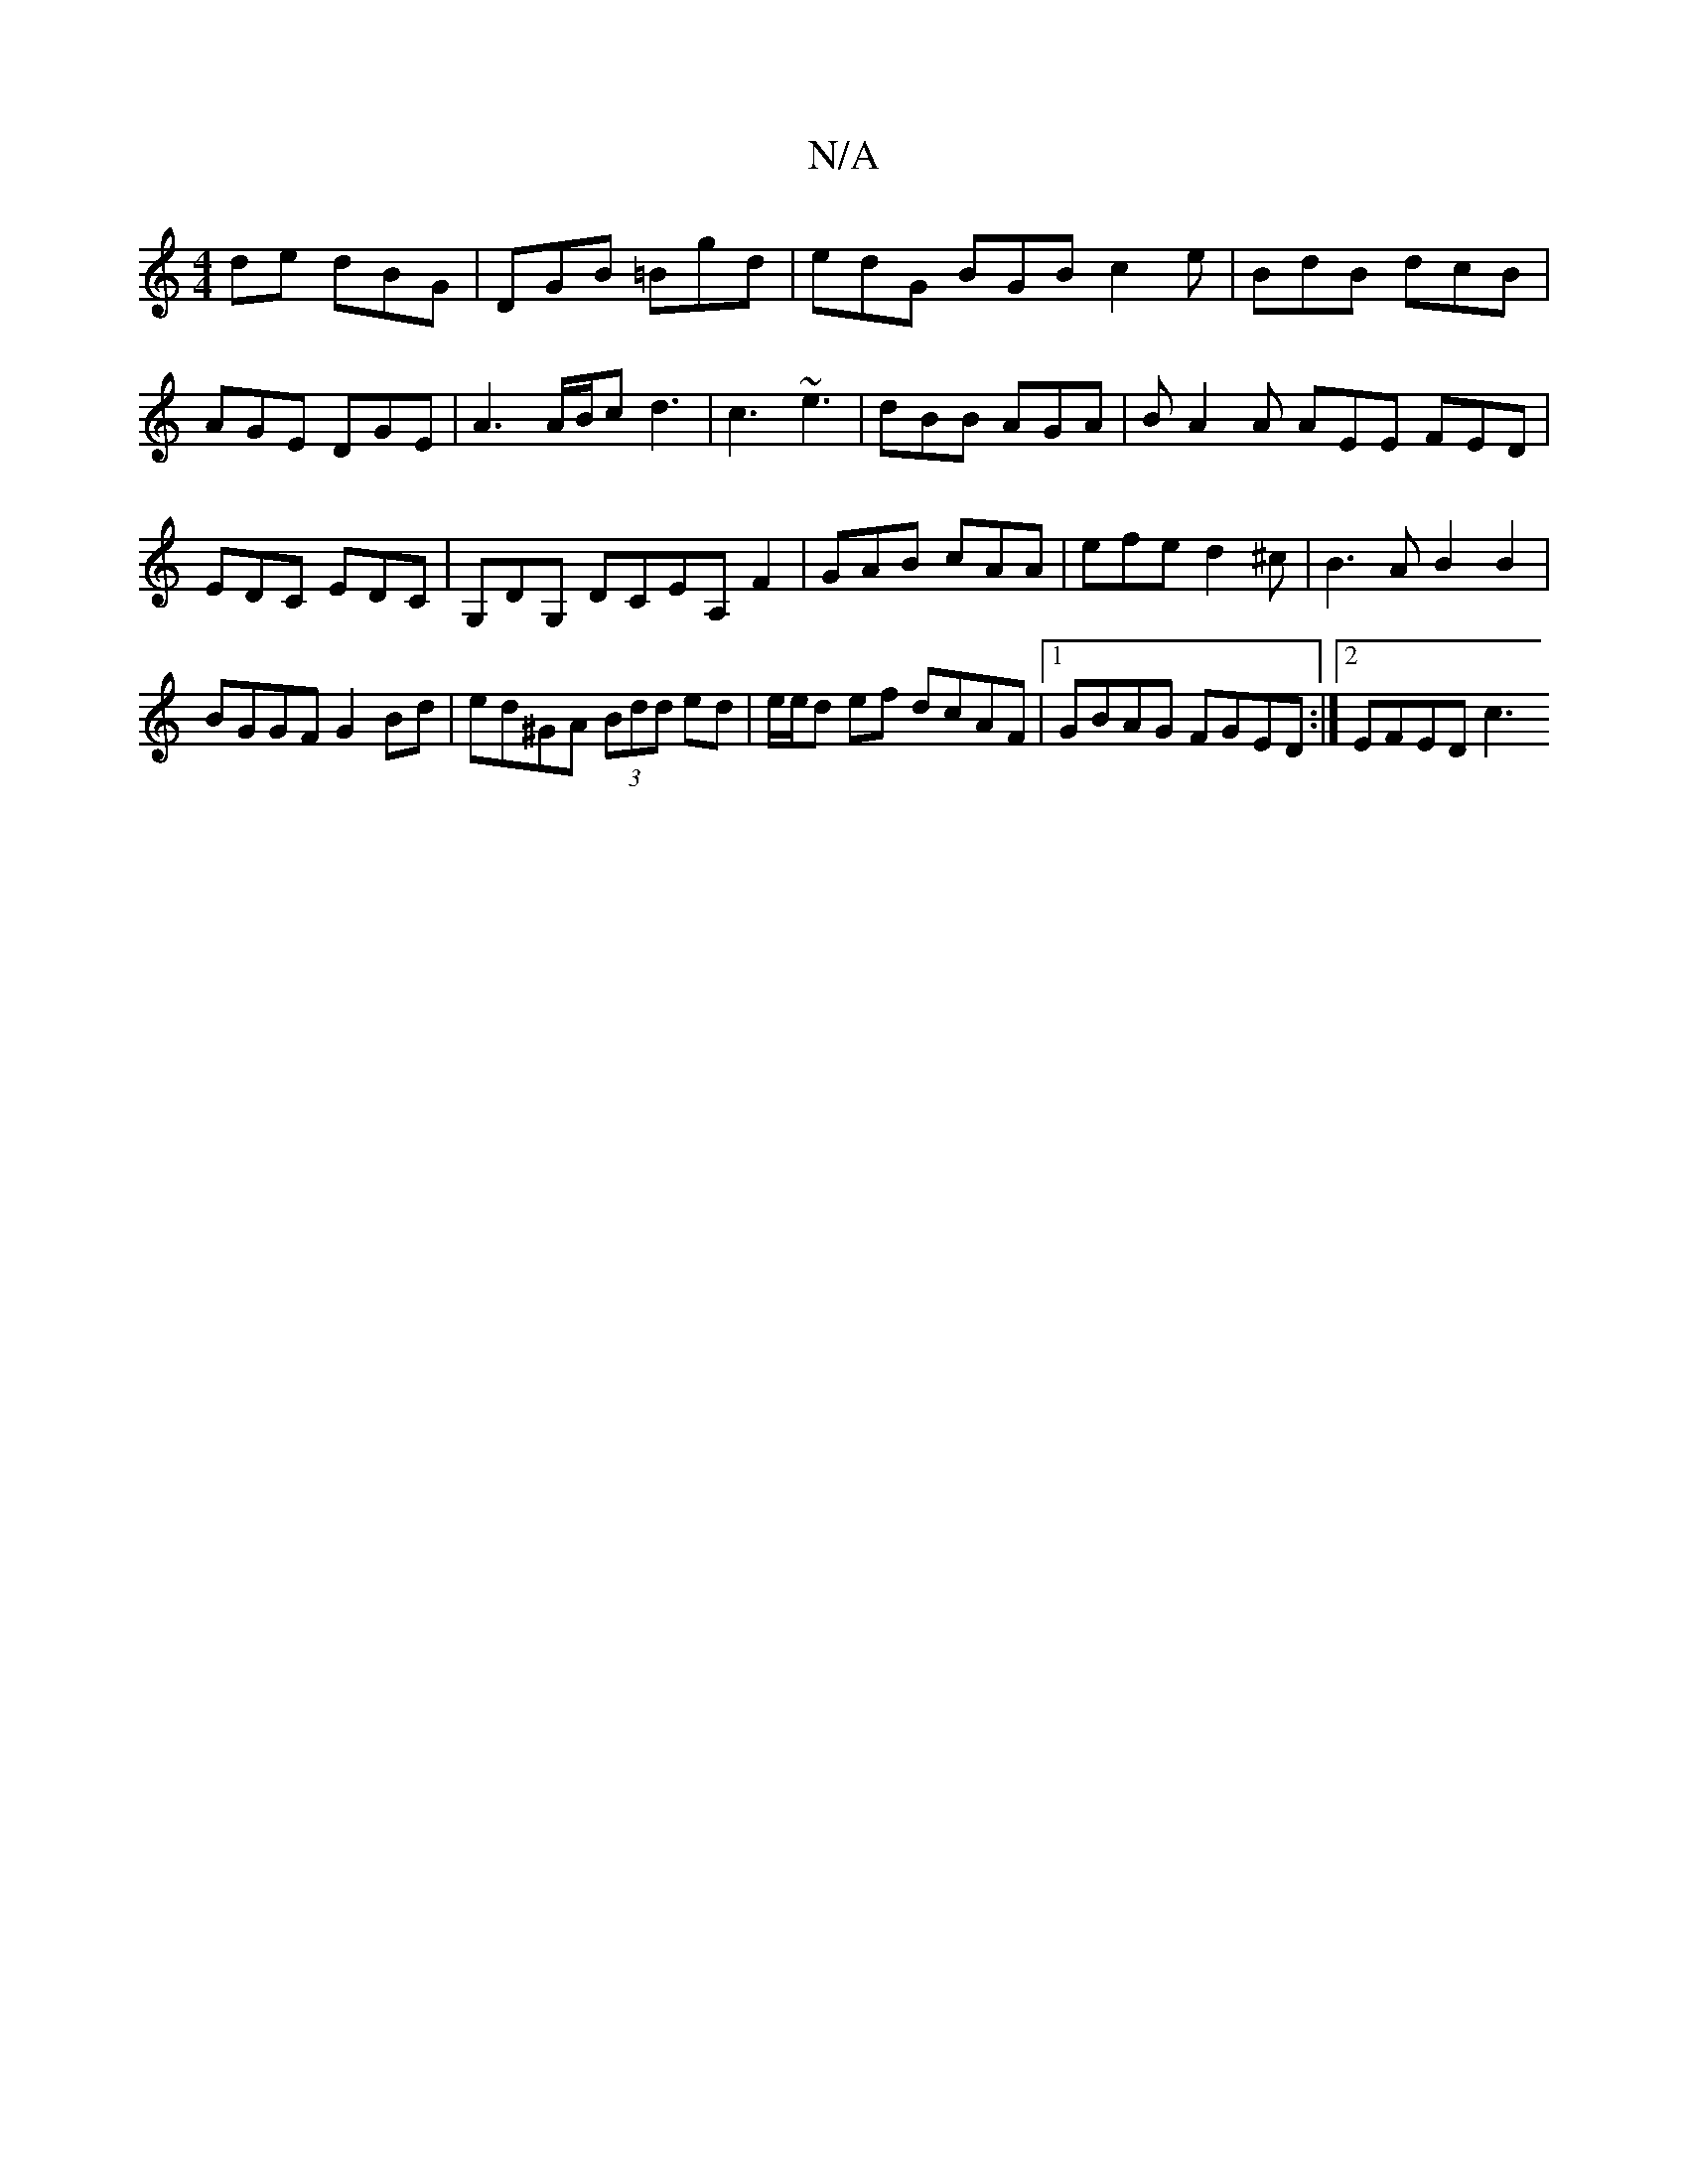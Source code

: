 X:1
T:N/A
M:4/4
R:N/A
K:Cmajor
de dBG|DGB =Bgd|edG BGB c2e|BdB dcB|AGE DGE|A3 A/B/c d3|c3 ~e3 | dBB AGA |B A2A AEE FED|EDC EDC|G,DG, DCEA,F2|GAB cAA|efe d2 ^c|B3A B2 B2|
BGGF G2Bd|ed^GA (3Bdd ed|e/e/d ef dcAF|1 GBAG FGED:|2 EFED c3